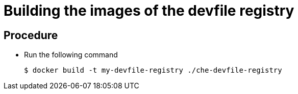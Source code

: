 [id="building-the-images-of-the-devfile-registry_{context}"]
= Building the images of the devfile registry

[discrete]
== Procedure

* Run the following command
+
----
$ docker build -t my-devfile-registry ./che-devfile-registry
----